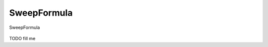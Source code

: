 .. _db_settings_sweepformula:

SweepFormula
~~~~~~~~~~~~

.. figure:: ScreenShots/BrowserSettingsPanel-Sweepformula.png
   :align: center

   SweepFormula

TODO fill me
